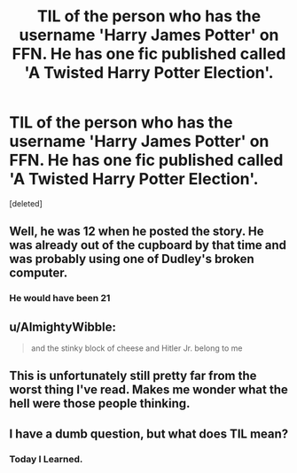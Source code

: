 #+TITLE: TIL of the person who has the username 'Harry James Potter' on FFN. He has one fic published called 'A Twisted Harry Potter Election'.

* TIL of the person who has the username 'Harry James Potter' on FFN. He has one fic published called 'A Twisted Harry Potter Election'.
:PROPERTIES:
:Score: 19
:DateUnix: 1483358120.0
:DateShort: 2017-Jan-02
:FlairText: Today's Most Meaningless Post
:END:
[deleted]


** Well, he was 12 when he posted the story. He was already out of the cupboard by that time and was probably using one of Dudley's broken computer.
:PROPERTIES:
:Author: better_be_ravenclaw
:Score: 16
:DateUnix: 1483368489.0
:DateShort: 2017-Jan-02
:END:

*** He would have been 21
:PROPERTIES:
:Author: obrown231
:Score: 1
:DateUnix: 1484036083.0
:DateShort: 2017-Jan-10
:END:


** u/AlmightyWibble:
#+begin_quote
  and the stinky block of cheese and Hitler Jr. belong to me
#+end_quote
:PROPERTIES:
:Author: AlmightyWibble
:Score: 6
:DateUnix: 1483368444.0
:DateShort: 2017-Jan-02
:END:


** This is unfortunately still pretty far from the worst thing I've read. Makes me wonder what the hell were those people thinking.
:PROPERTIES:
:Author: woop_woop_throwaway
:Score: 2
:DateUnix: 1483396748.0
:DateShort: 2017-Jan-03
:END:


** I have a dumb question, but what does TIL mean?
:PROPERTIES:
:Author: Pooquey
:Score: 1
:DateUnix: 1483529560.0
:DateShort: 2017-Jan-04
:END:

*** Today I Learned.
:PROPERTIES:
:Author: Conneron
:Score: 2
:DateUnix: 1483529907.0
:DateShort: 2017-Jan-04
:END:
